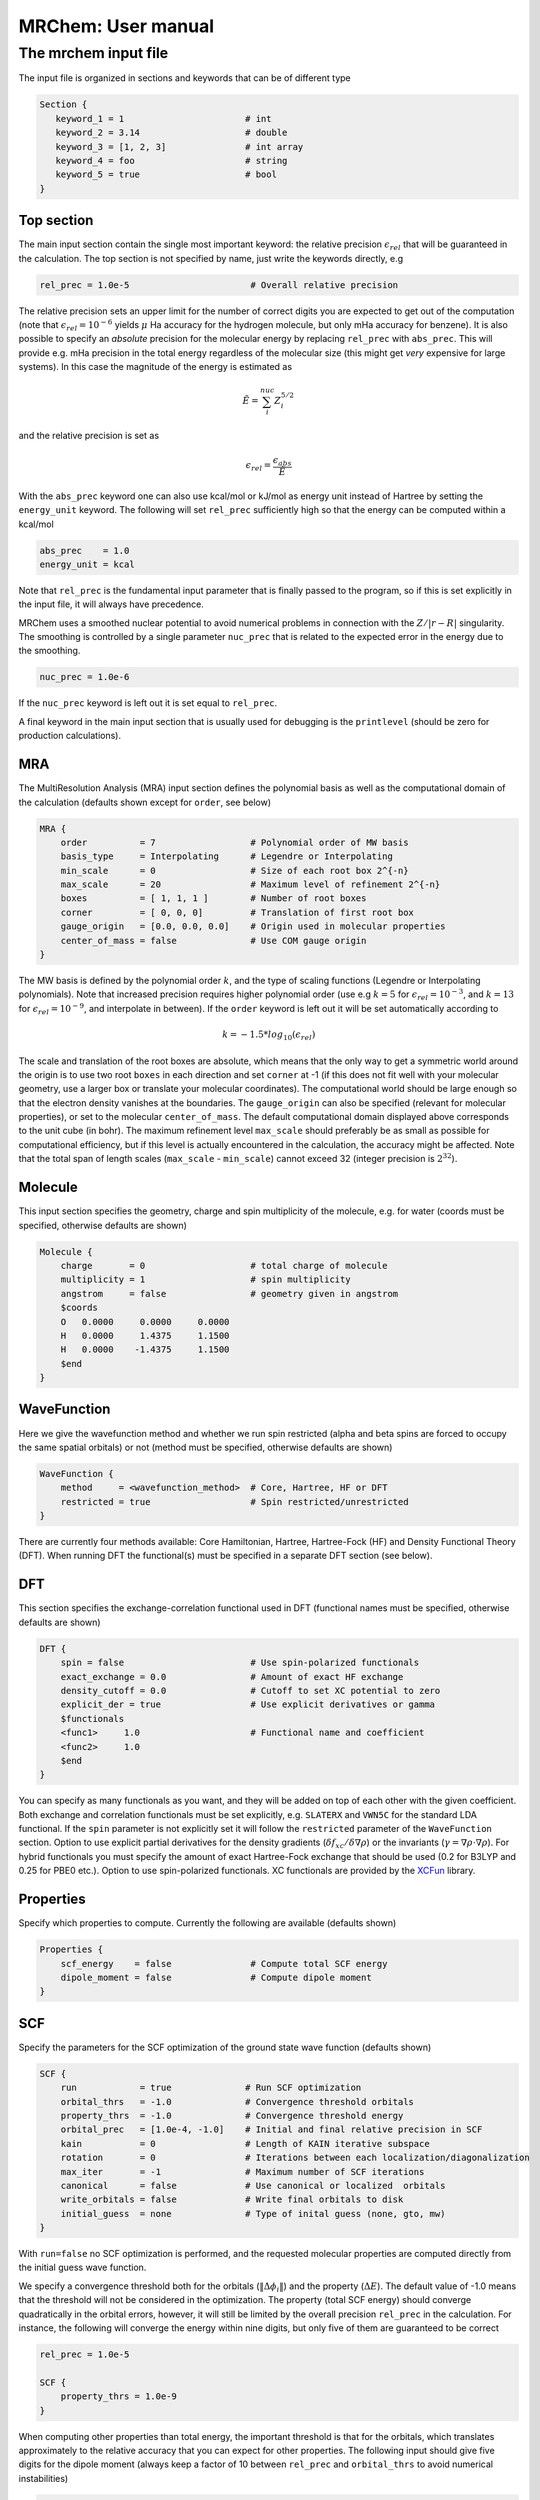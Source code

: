 ===================
MRChem: User manual
===================

---------------------
The mrchem input file
---------------------

The input file is organized in sections and keywords that can be of different
type

.. code-block:: bash

     Section {
        keyword_1 = 1                       # int
        keyword_2 = 3.14                    # double
        keyword_3 = [1, 2, 3]               # int array
        keyword_4 = foo                     # string
        keyword_5 = true                    # bool
     }

Top section
-----------

The main input section contain the single most important keyword:
the relative precision :math:`\epsilon_{rel}` that will be guaranteed in the
calculation. The top section is not specified by name, just write the keywords
directly, e.g

.. code-block:: bash

    rel_prec = 1.0e-5                       # Overall relative precision

The relative precision sets an upper limit for the number of correct digits
you are expected to get out of the computation (note that
:math:`\epsilon_{rel}=10^{-6}` yields :math:`\mu` Ha accuracy for the hydrogen
molecule, but only mHa accuracy for benzene). It is also possible to specify
an `absolute` precision for the molecular energy by replacing ``rel_prec``
with ``abs_prec``. This will provide e.g. mHa precision in the total energy
regardless of the molecular size (this might get `very` expensive for large
systems). In this case the magnitude of the energy is estimated as

.. math:: \tilde{E} = \sum_i^{nuc} Z_i^{5/2} 

and the relative precision is set as

.. math:: \epsilon_{rel} = \frac{\epsilon_{abs}}{\tilde{E}}

With the ``abs_prec`` keyword one can also use kcal/mol or kJ/mol as energy
unit instead of Hartree by setting the ``energy_unit`` keyword. The following
will set ``rel_prec`` sufficiently high so that the energy can be computed
within a kcal/mol

.. code-block:: bash

    abs_prec    = 1.0
    energy_unit = kcal

Note that ``rel_prec`` is the fundamental input parameter that is finally
passed to the program, so if this is set explicitly in the input file, it will
always have precedence.

MRChem uses a smoothed nuclear potential to avoid numerical problems in
connection with the :math:`Z/|r-R|` singularity. The smoothing is controlled by
a single parameter ``nuc_prec`` that is related to the expected error in the
energy due to the smoothing.

.. code-block:: bash

    nuc_prec = 1.0e-6

If the ``nuc_prec`` keyword is left out it is set equal to ``rel_prec``.

A final keyword in the main input section that is usually used for debugging is
the ``printlevel`` (should be zero for production calculations).

MRA
-----

The MultiResolution Analysis (MRA) input section defines the polynomial basis
as well as the computational domain of the calculation (defaults shown except
for ``order``, see below)

.. code-block:: bash

    MRA {
        order          = 7                  # Polynomial order of MW basis
        basis_type     = Interpolating      # Legendre or Interpolating
        min_scale      = 0                  # Size of each root box 2^{-n}
        max_scale      = 20                 # Maximum level of refinement 2^{-n}
        boxes          = [ 1, 1, 1 ]        # Number of root boxes
        corner         = [ 0, 0, 0]         # Translation of first root box
        gauge_origin   = [0.0, 0.0, 0.0]    # Origin used in molecular properties
        center_of_mass = false              # Use COM gauge origin
    }

The MW basis is defined by the polynomial order :math:`k`, and the type of
scaling functions (Legendre or Interpolating polynomials). Note that
increased precision requires higher polynomial order (use e.g :math:`k = 5`
for :math:`\epsilon_{rel} = 10^{-3}`, and :math:`k = 13` for
:math:`\epsilon_{rel} = 10^{-9}`, and interpolate in between). If the ``order``
keyword is left out it will be set automatically according to

.. math:: k=-1.5*log_{10}(\epsilon_{rel})

The scale and translation of the root boxes are absolute, which means that the
only way to get a symmetric world around the origin is to use two root ``boxes``
in each direction and set ``corner`` at -1 (if this does not fit well with your
molecular geometry, use a larger box or translate your molecular coordinates).
The computational world should be large enough so that the electron density
vanishes at the boundaries. The ``gauge_origin`` can also be specified (relevant
for molecular properties), or set to the molecular ``center_of_mass``. The
default computational domain displayed above corresponds to the unit cube (in
bohr). The maximum refinement level ``max_scale`` should preferably be as small
as possible for computational efficiency, but if this level is actually
encountered in the calculation, the accuracy might be affected. Note that
the total span of length scales (``max_scale`` - ``min_scale``) cannot exceed
32 (integer precision is :math:`2^{32}`).

Molecule
--------

This input section specifies the geometry, charge and spin multiplicity of the
molecule, e.g. for water (coords must be specified, otherwise
defaults are shown)

.. code-block:: bash

    Molecule {
        charge       = 0                    # total charge of molecule
        multiplicity = 1                    # spin multiplicity
        angstrom     = false                # geometry given in angstrom
        $coords
        O   0.0000     0.0000     0.0000
        H   0.0000     1.4375     1.1500
        H   0.0000    -1.4375     1.1500
        $end
    }

WaveFunction
------------

Here we give the wavefunction method and whether we run spin restricted (alpha
and beta spins are forced to occupy the same spatial orbitals) or not (method
must be specified, otherwise defaults are shown) 

.. code-block:: bash

    WaveFunction {
        method     = <wavefunction_method>  # Core, Hartree, HF or DFT
        restricted = true                   # Spin restricted/unrestricted
    }

There are currently four methods available: Core Hamiltonian, Hartree,
Hartree-Fock (HF) and Density Functional Theory (DFT). When running DFT the
functional(s) must be specified in a separate DFT section (see below).

DFT
---
 
This section specifies the exchange-correlation functional used in DFT
(functional names must be specified, otherwise defaults are shown)

.. code-block:: bash

    DFT {
        spin = false                        # Use spin-polarized functionals
        exact_exchange = 0.0                # Amount of exact HF exchange
        density_cutoff = 0.0                # Cutoff to set XC potential to zero
        explicit_der = true                 # Use explicit derivatives or gamma
        $functionals
        <func1>     1.0                     # Functional name and coefficient
        <func2>     1.0
        $end
    }

You can specify as many functionals as you want, and they will be added on top
of each other with the given coefficient. Both exchange and correlation
functionals must be set explicitly, e.g. ``SLATERX`` and ``VWN5C`` for the
standard LDA functional. If the ``spin`` parameter is not explicitly set it will
follow the ``restricted`` parameter of the ``WaveFunction`` section.
Option to use explicit partial derivatives for the density gradients
(:math:`\delta f_{xc}/\delta\nabla\rho`) or the invariants
(:math:`\gamma=\nabla\rho\cdot\nabla\rho`). For hybrid functionals you must
specify the amount of exact Hartree-Fock exchange that should be used (0.2 for
B3LYP and 0.25 for PBE0 etc.). Option to use spin-polarized functionals.
XC functionals are provided by the `XCFun <https://github.com/dftlibs/xcfun>`_
library.

Properties
----------

Specify which properties to compute. Currently the following are available
(defaults shown)

.. code-block:: bash

    Properties {
        scf_energy    = false               # Compute total SCF energy
        dipole_moment = false               # Compute dipole moment
    }

SCF
---

Specify the parameters for the SCF optimization of the ground state wave
function (defaults shown)

.. code-block:: bash

    SCF {
        run            = true              # Run SCF optimization
        orbital_thrs   = -1.0              # Convergence threshold orbitals
        property_thrs  = -1.0              # Convergence threshold energy
        orbital_prec   = [1.0e-4, -1.0]    # Initial and final relative precision in SCF
        kain           = 0                 # Length of KAIN iterative subspace
        rotation       = 0                 # Iterations between each localization/diagonalization
        max_iter       = -1                # Maximum number of SCF iterations
        canonical      = false             # Use canonical or localized  orbitals
        write_orbitals = false             # Write final orbitals to disk
        initial_guess  = none              # Type of inital guess (none, gto, mw)
    }

With ``run=false`` no SCF optimization is performed, and the requested molecular
properties are computed directly from the initial guess wave function.

We specify a convergence threshold both for the orbitals
(:math:`\|\Delta \phi_i \|`) and the property (:math:`\Delta E`). The default
value of -1.0 means that the threshold will not be considered in the
optimization. The property (total SCF energy) should converge quadratically in
the orbital errors, however, it will still be limited by the overall precision
``rel_prec`` in the calculation. For instance, the following will converge the
energy within nine digits, but only five of them are guaranteed to be correct

.. code-block:: bash

    rel_prec = 1.0e-5

    SCF {
        property_thrs = 1.0e-9
    }

When computing other properties than total energy, the important threshold is
that for the orbitals, which translates approximately to the relative accuracy
that you can expect for other properties. The following input should give five
digits for the dipole moment (always keep a factor of 10 between ``rel_prec``
and ``orbital_thrs`` to avoid numerical instabilities)

.. code-block:: bash

    rel_prec = 1.0e-6

    SCF {
        orbital_thrs = 1.0e-5
    }

If *both* thresholds are omitted in this section they will be
set according to the top level ``rel_prec``

.. math:: \Delta E < \frac{\epsilon_{rel}}{10}
.. math:: \|\Delta \phi_i \| < \sqrt{\frac{\epsilon_{rel}}{10}}

This should yield a final energy accurate within the chosen relative precision.
This means that in order to get for instance milli-Hartree accuracy in energy,
you need only specify the ``abs_prec`` keyword in the top level, then all
related parameters (``order``, ``rel_prec``, ``nuc_prec``, ``orbital_thrs`` and
``property_thrs``) will be adjusted so that the requested precision is reached.

The ``orbital_prec=[init,final]`` keyword controls the dynamic precision used
in the SCF iterations. To improve efficiency, the first iterations are done
with reduced precision, starting at ``init`` and gradually increased
to ``final``. The initial precision should not be set lower than
``init=1.0e-3``, and the final precision should not exceed the top level
``rel_prec``. Negative values sets them equal to ``rel_prec``. 

The ``kain`` keyword sets the size of the iterative subspace that is used
in the KAIN accelerator for the orbital optimization.

The ``rotation`` and ``canonical`` keywords says how often the Fock matrix
should be diagonalized/localized (for iterations in between, a Löwdin
orthonormalization using the overlap matrix :math:`S^{-1/2}` is used).
Option to use Foster-Boys localization or Fock matrix diagonalization in
these rotations. Note that the KAIN history is cleared every time this
rotation is employed to avoid mixing of orbitals in the history, so
``rotation=1`` effectively cancels the KAIN accelerator. The default
``rotation=0`` will localize/diagonalize the first two iterations and then
perform Löwdin orthonormalizations from that point on (this is usually the
way to go).

You also need to specify which ``initial_guess`` to use, "none" means starting
from hydrogen solutions (this requires no extra input, but is a quite poor
guess), "gto" means starting with a wave function from a converged calculation
using a small GTO basis set (basis and MO matrix input files must be provided)
and "mw" means starting from a previous MRChem calculation (compatible orbitals
must have been written to disk using the ``write_orbitals`` keyword).

Example 1
---------

The following input will compute the Hartree-Fock energy of water to
micro-Hartree precision

.. code-block:: bash

    abs_prec = 1.0e-6

    MRA {
        min_scale = -5                      # Size of each root box 2^{-n}
        boxes     = [ 2, 2, 2]              # Number of root boxes
        corner    = [-1,-1,-1]              # Translation of first root box
    }

    Molecule {
        $coords
        O   0.0000     0.0000     0.0000
        H   0.0000     1.4375     1.1500
        H   0.0000    -1.4375     1.1500
        $end
    }

    WaveFunction {
        method = HF                         # Core, Hartree, HF or DFT
    }

    Properties {
        scf_energy = true                   # Compute total energy
    }

    SCF {
        kain = 3                            # Length of KAIN iterative subspace
    }


Example 2
---------

The following input will compute the B3LYP energy (six digits) and dipole moment
(four digits) of carbon monoxide 

.. code-block:: bash

    rel_prec = 1.0e-6

    MRA {
        min_scale = -5                      # Size of each root box 2^{-n}
        boxes     = [ 2, 2, 2]              # Number of root boxes
        corner    = [-1,-1,-1]              # Translation of first root box
    }

    Molecule {
        angstrom = true
        $coords
        C   0.0000     0.0000    -0.56415
        O   0.0000     0.0000     0.56415
        $end
    }

    WaveFunction {
        method = DFT                        # Core, Hartree, HF or DFT
    }

    DFT {
        exact_exchange = 0.20               # Amount of exact HF exchange
        $functionals
        BECKEX      0.80                    # Functional name and coefficient
        LYPC        1.00
        $end
    }

    Properties {
        scf_energy = true                   # Compute total energy
        dipole_moment = true                # Compute dipole moment
    }

    SCF {
        kain          = 3                   # Length of KAIN iterative subspace
        orbital_thrs  = 1.0e-4              # Convergence threshold orbitals
        property_thrs = 1.0e-7              # Convergence threshold energy
    }

